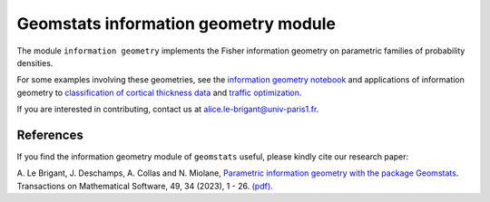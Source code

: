 Geomstats information geometry module
=====================================


The module ``information geometry`` implements the Fisher information geometry on parametric families of probability densities.

For some examples involving these geometries, see the `information geometry notebook <https://github.com/geomstats/geomstats/blob/main/notebooks/08_practical_methods__information_geometry.ipynb>`__
and applications of information geometry to `classification of cortical thickness data <https://github.com/alebrigant/histogram-classification>`__ and `traffic optimization <https://github.com/geomstats/geomstats/blob/main/notebooks/18_real_world_applications__sao_paulo_traffic_optimization.ipynb>`__.

If you are interested in contributing, contact us at alice.le-brigant@univ-paris1.fr.

References
----------
If you find the information geometry module of ``geomstats`` useful, please kindly cite our research paper:

A. Le Brigant, J. Deschamps, A. Collas and N. Miolane, `Parametric information geometry with the package Geomstats <https://dl.acm.org/doi/10.1145/3627538>`__.
Transactions on Mathematical Software, 49, 34 (2023), 1 - 26. `(pdf). <https://arxiv.org/abs/2211.11643>`__
